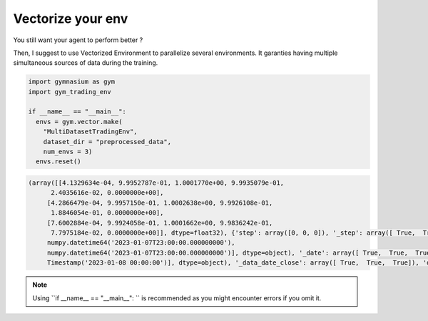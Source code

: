 Vectorize your env
=================

You still want your agent to perform better ?

Then, I suggest to use Vectorized Environment to parallelize several environments. It garanties having multiple simultaneous sources of data during the training.

.. code-block:: python

  import gymnasium as gym
  import gym_trading_env
  
  if __name__ == "__main__":
    envs = gym.vector.make(
      "MultiDatasetTradingEnv",
      dataset_dir = "preprocessed_data",
      num_envs = 3)
    envs.reset()

.. code-block:: python

  (array([[4.1329634e-04, 9.9952787e-01, 1.0001770e+00, 9.9935079e-01,
        2.4035616e-02, 0.0000000e+00],
       [4.2866479e-04, 9.9957150e-01, 1.0002638e+00, 9.9926108e-01,
        1.8846054e-01, 0.0000000e+00],
       [7.6002884e-04, 9.9924058e-01, 1.0001662e+00, 9.9836242e-01,
        7.7975184e-02, 0.0000000e+00]], dtype=float32), {'step': array([0, 0, 0]), '_step': array([ True,  True,  True]), 'date': array([numpy.datetime64('2023-01-07T23:00:00.000000000'),
       numpy.datetime64('2023-01-07T23:00:00.000000000'),
       numpy.datetime64('2023-01-07T23:00:00.000000000')], dtype=object), '_date': array([ True,  True,  True]), 'position_index': array([0, 0, 0]), '_position_index': array([ True,  True,  True]), 'position': array([0, 0, 0]), '_position': array([ True,  True,  True]), 'data_open': array([16936.  , 16936.31,  1263.11]), '_data_open': array([ True,  True,  True]), 'data_volume': array([2.88336096e+00, 3.60376360e+03, 5.95961140e+03]), '_data_volume': array([ True,  True,  True]), 'data_date_close': array([Timestamp('2023-01-08 00:00:00'), Timestamp('2023-01-08 00:00:00'),
       Timestamp('2023-01-08 00:00:00')], dtype=object), '_data_date_close': array([ True,  True,  True]), 'data_low': array([16933.  , 16931.05,  1262.  ]), '_data_low': array([ True,  True,  True]), 'data_close': array([16944.  , 16943.57,  1264.07]), '_data_close': array([ True,  True,  True]), 'data_high': array([16947.  , 16948.04,  1264.28]), '_data_high': array([ True,  True,  True]), 'portfolio_valuation': array([1000., 1000., 1000.]), '_portfolio_valuation': array([ True,  True,  True]), 'portfolio_distribution_asset': array([0, 0, 0]), '_portfolio_distribution_asset': array([ True,  True,  True]), 'portfolio_distribution_fiat': array([1000., 1000., 1000.]), '_portfolio_distribution_fiat': array([ True,  True,  True]), 'portfolio_distribution_borrowed_asset': array([0, 0, 0]), '_portfolio_distribution_borrowed_asset': array([ True,  True,  True]), 'portfolio_distribution_borrowed_fiat': array([0, 0, 0]), '_portfolio_distribution_borrowed_fiat': array([ True,  True,  True]), 'portfolio_distribution_interest_asset': array([0, 0, 0]), '_portfolio_distribution_interest_asset': array([ True,  True,  True]), 'portfolio_distribution_interest_fiat': array([0, 0, 0]), '_portfolio_distribution_interest_fiat': array([ True,  True,  True]), 'reward': array([0, 0, 0]), '_reward': array([ True,  True,  True])})
  
.. note::

  Using ``if __name__ == "__main__": `` is recommended as you might encounter errors if you omit it.
